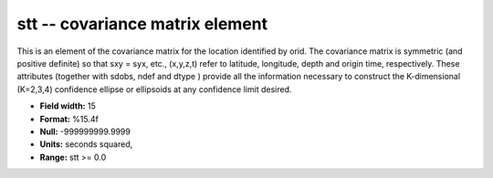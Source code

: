 .. _css3.1-stt_attributes:

**stt** -- covariance matrix element
------------------------------------

This is an element of the covariance matrix for the
location identified by orid.  The covariance matrix is
symmetric (and positive definite) so that sxy = syx, etc.,
(x,y,z,t) refer to latitude, longitude, depth and origin
time, respectively.  These attributes (together with
sdobs, ndef and dtype ) provide all the information
necessary to construct the K-dimensional (K=2,3,4)
confidence ellipse or ellipsoids at any confidence limit
desired.

* **Field width:** 15
* **Format:** %15.4f
* **Null:** -999999999.9999
* **Units:** seconds squared,
* **Range:** stt >= 0.0
